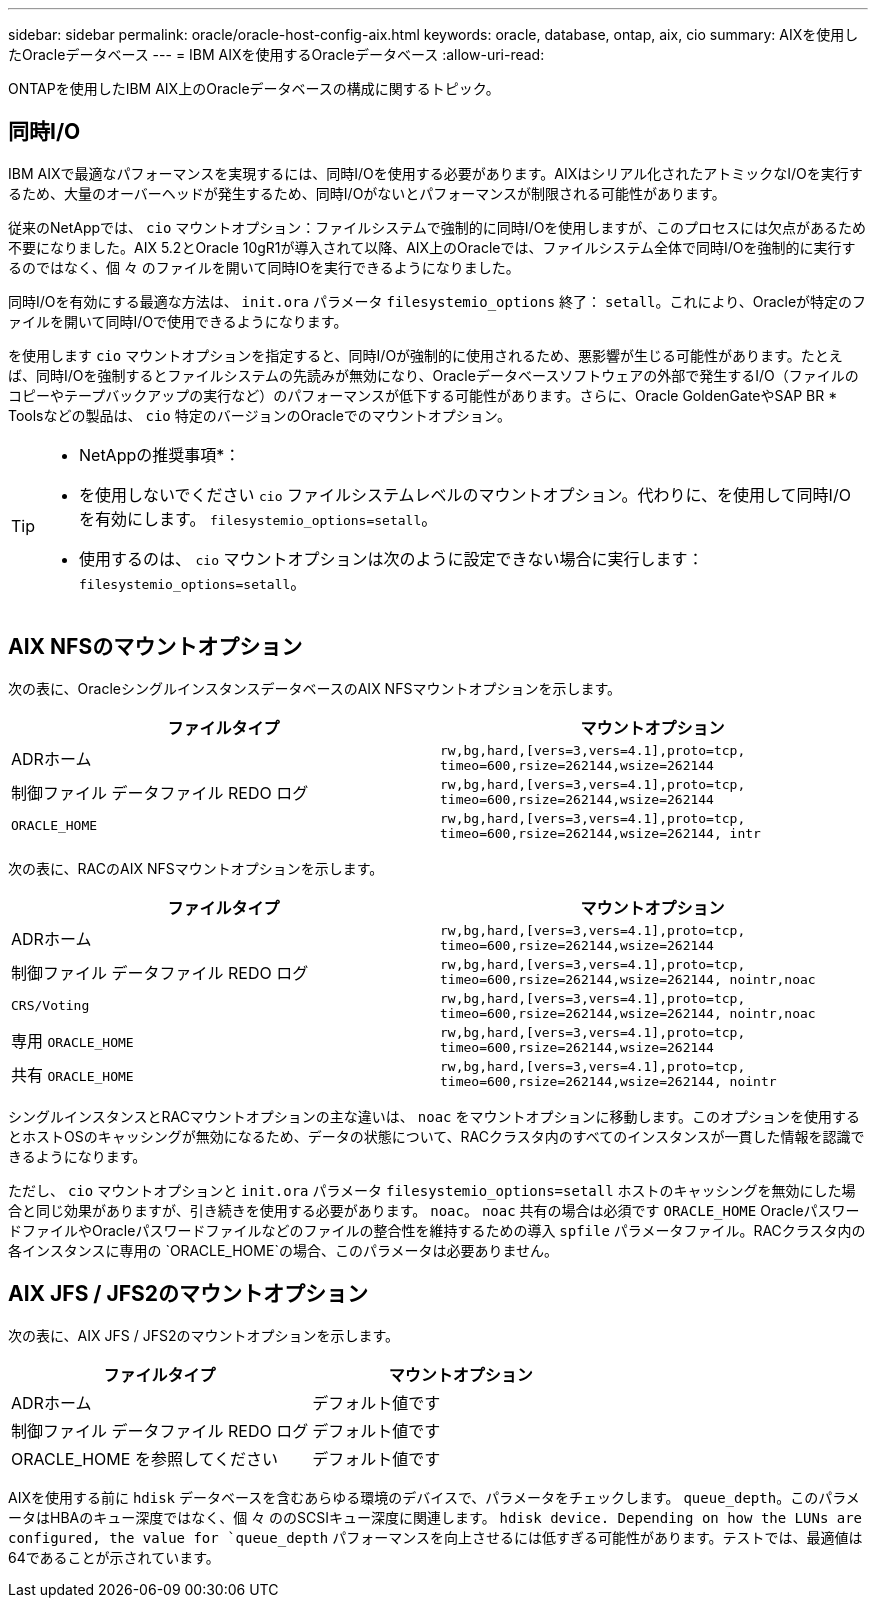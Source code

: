 ---
sidebar: sidebar 
permalink: oracle/oracle-host-config-aix.html 
keywords: oracle, database, ontap, aix, cio 
summary: AIXを使用したOracleデータベース 
---
= IBM AIXを使用するOracleデータベース
:allow-uri-read: 


[role="lead"]
ONTAPを使用したIBM AIX上のOracleデータベースの構成に関するトピック。



== 同時I/O

IBM AIXで最適なパフォーマンスを実現するには、同時I/Oを使用する必要があります。AIXはシリアル化されたアトミックなI/Oを実行するため、大量のオーバーヘッドが発生するため、同時I/Oがないとパフォーマンスが制限される可能性があります。

従来のNetAppでは、 `cio` マウントオプション：ファイルシステムで強制的に同時I/Oを使用しますが、このプロセスには欠点があるため不要になりました。AIX 5.2とOracle 10gR1が導入されて以降、AIX上のOracleでは、ファイルシステム全体で同時I/Oを強制的に実行するのではなく、個 々 のファイルを開いて同時IOを実行できるようになりました。

同時I/Oを有効にする最適な方法は、 `init.ora` パラメータ `filesystemio_options` 終了： `setall`。これにより、Oracleが特定のファイルを開いて同時I/Oで使用できるようになります。

を使用します `cio` マウントオプションを指定すると、同時I/Oが強制的に使用されるため、悪影響が生じる可能性があります。たとえば、同時I/Oを強制するとファイルシステムの先読みが無効になり、Oracleデータベースソフトウェアの外部で発生するI/O（ファイルのコピーやテープバックアップの実行など）のパフォーマンスが低下する可能性があります。さらに、Oracle GoldenGateやSAP BR * Toolsなどの製品は、 `cio` 特定のバージョンのOracleでのマウントオプション。

[TIP]
====
* NetAppの推奨事項*：

* を使用しないでください `cio` ファイルシステムレベルのマウントオプション。代わりに、を使用して同時I/Oを有効にします。 `filesystemio_options=setall`。
* 使用するのは、 `cio` マウントオプションは次のように設定できない場合に実行します： `filesystemio_options=setall`。


====


== AIX NFSのマウントオプション

次の表に、OracleシングルインスタンスデータベースのAIX NFSマウントオプションを示します。

|===
| ファイルタイプ | マウントオプション 


| ADRホーム | `rw,bg,hard,[vers=3,vers=4.1],proto=tcp,
timeo=600,rsize=262144,wsize=262144` 


| 制御ファイル
データファイル
REDO ログ | `rw,bg,hard,[vers=3,vers=4.1],proto=tcp,
timeo=600,rsize=262144,wsize=262144` 


| `ORACLE_HOME` | `rw,bg,hard,[vers=3,vers=4.1],proto=tcp,
timeo=600,rsize=262144,wsize=262144,
intr` 
|===
次の表に、RACのAIX NFSマウントオプションを示します。

|===
| ファイルタイプ | マウントオプション 


| ADRホーム | `rw,bg,hard,[vers=3,vers=4.1],proto=tcp,
timeo=600,rsize=262144,wsize=262144` 


| 制御ファイル
データファイル
REDO ログ | `rw,bg,hard,[vers=3,vers=4.1],proto=tcp,
timeo=600,rsize=262144,wsize=262144,
nointr,noac` 


| `CRS/Voting` | `rw,bg,hard,[vers=3,vers=4.1],proto=tcp,
timeo=600,rsize=262144,wsize=262144,
nointr,noac` 


| 専用 `ORACLE_HOME` | `rw,bg,hard,[vers=3,vers=4.1],proto=tcp,
timeo=600,rsize=262144,wsize=262144` 


| 共有 `ORACLE_HOME` | `rw,bg,hard,[vers=3,vers=4.1],proto=tcp,
timeo=600,rsize=262144,wsize=262144,
nointr` 
|===
シングルインスタンスとRACマウントオプションの主な違いは、 `noac` をマウントオプションに移動します。このオプションを使用するとホストOSのキャッシングが無効になるため、データの状態について、RACクラスタ内のすべてのインスタンスが一貫した情報を認識できるようになります。

ただし、 `cio` マウントオプションと `init.ora` パラメータ `filesystemio_options=setall` ホストのキャッシングを無効にした場合と同じ効果がありますが、引き続きを使用する必要があります。 `noac`。 `noac` 共有の場合は必須です `ORACLE_HOME` OracleパスワードファイルやOracleパスワードファイルなどのファイルの整合性を維持するための導入 `spfile` パラメータファイル。RACクラスタ内の各インスタンスに専用の `ORACLE_HOME`の場合、このパラメータは必要ありません。



== AIX JFS / JFS2のマウントオプション

次の表に、AIX JFS / JFS2のマウントオプションを示します。

|===
| ファイルタイプ | マウントオプション 


| ADRホーム | デフォルト値です 


| 制御ファイル
データファイル
REDO ログ | デフォルト値です 


| ORACLE_HOME を参照してください | デフォルト値です 
|===
AIXを使用する前に `hdisk` データベースを含むあらゆる環境のデバイスで、パラメータをチェックします。 `queue_depth`。このパラメータはHBAのキュー深度ではなく、個 々 ののSCSIキュー深度に関連します。 `hdisk device. Depending on how the LUNs are configured, the value for `queue_depth` パフォーマンスを向上させるには低すぎる可能性があります。テストでは、最適値は64であることが示されています。
